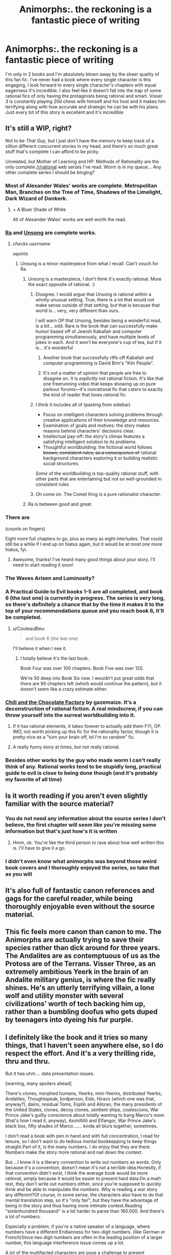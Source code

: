 #+TITLE: Animorphs:. the reckoning is a fantastic piece of writing

* Animorphs:. the reckoning is a fantastic piece of writing
:PROPERTIES:
:Author: night1172
:Score: 56
:DateUnix: 1593647676.0
:DateShort: 2020-Jul-02
:FlairText: META
:END:
I'm only in 2 books and I'm absolutely blown away by the sheer quality of this fan fic. I've never had a book where every single character is this engaging, I look forward to every single character's chapters with equal eagerness it's incredible. I also feel like it doesn't fall into the trap of some rational fics of only having the protaginists being rational and smart. Visser 3 is constantly playing 20d chess with himself and his host and it makes him terrifying along with how accurate and strategic he can be with his plans. Just every bit of this story is excellent and it's incredible


** It's still a WIP, right?

Not to be /That Guy/, but I just don't have the memory to keep track of a zillion different concurrent stories in my head, and there's so much great stuff that's complete I can afford to be picky.

Unrelated, but Mother of Learning and HP: Methods of Rationality are the only complete [[/r/rational]] web serials I've read. Worm is in my queue... Any other complete series I should be binging?
:PROPERTIES:
:Author: blindsight
:Score: 24
:DateUnix: 1593654800.0
:DateShort: 2020-Jul-02
:END:

*** Most of Alexander Wales' works are complete. Metropolitan Man, Branches on the Tree of Time, Shadows of the Limelight, Dark Wizard of Donkerk.
:PROPERTIES:
:Author: ketura
:Score: 41
:DateUnix: 1593655811.0
:DateShort: 2020-Jul-02
:END:

**** + A Bluer Shade of White

All of Alexander Wales' works are well worth the read.
:PROPERTIES:
:Author: hankyusa
:Score: 17
:DateUnix: 1593664162.0
:DateShort: 2020-Jul-02
:END:


*** [[https://qntm.org/ra][Ra]] and [[https://unsongbook.com/][Unsong]] are complete works.
:PROPERTIES:
:Author: keturn
:Score: 23
:DateUnix: 1593666351.0
:DateShort: 2020-Jul-02
:END:

**** /checks username/

/squints/
:PROPERTIES:
:Author: ketura
:Score: 24
:DateUnix: 1593676838.0
:DateShort: 2020-Jul-02
:END:

***** Unsung is a minor masterpiece from what I recall. Can't vouch for Ra.
:PROPERTIES:
:Author: ArcTruth
:Score: 8
:DateUnix: 1593677444.0
:DateShort: 2020-Jul-02
:END:

****** Unsong is a masterpiece, I don't think it's exactly rational. More the exact opposite of rational. :)
:PROPERTIES:
:Author: ArgentStonecutter
:Score: 14
:DateUnix: 1593703850.0
:DateShort: 2020-Jul-02
:END:

******* Disagree. I would argue that Unsong is rational within a wholly unusual setting. True, there is a lot that would not make sense outside of that setting, but that is because that world is... very, very different than ours.

I will warn OP that Unsong, besides being a wonderful read, is a bit... odd. Rare is the book that can successfully make humor based off of Jewish Kaballah and computer programming simultaneously, and have multiple levels of jokes in each. And it won't be everyone's cup of tea, but if it is... it's wonderful
:PROPERTIES:
:Author: TrebarTilonai
:Score: 12
:DateUnix: 1593705220.0
:DateShort: 2020-Jul-02
:END:

******** Another book that successfully riffs off Kaballah and computer programming is David Brin's "Kiln People".
:PROPERTIES:
:Author: ArgentStonecutter
:Score: 6
:DateUnix: 1593709714.0
:DateShort: 2020-Jul-02
:END:


******** It's not a matter of opinion that people are free to disagree on. It is /explicitly/ not rational fiction. It's like that one freerunning video that keeps showing up on pure parkour forums---it's nonrational fic that caters to exactly the kind of reader that loves rational fic.
:PROPERTIES:
:Author: TK17Studios
:Score: 5
:DateUnix: 1593738939.0
:DateShort: 2020-Jul-03
:END:


******* I think it includes all of (pasting from sidebar)

- Focus on intelligent characters solving problems through creative applications of their knowledge and resources.
- Examination of goals and motives: the story makes reasons behind characters' decisions clear.
- Intellectual pay-off: the story's climax features a satisfying intelligent solution to its problems.
- Thoughtful worldbuilding: the fictional world follows +known, consistent rules, as a consequence of+ rational background characters exploring it or building realistic social structures.

/Some/ of the worldbuilding is top-quality rational stuff, with other parts that are entertaining but not so well-grounded in consistent rules
:PROPERTIES:
:Author: UPBOAT_FORTRESS_2
:Score: 5
:DateUnix: 1593732973.0
:DateShort: 2020-Jul-03
:END:


******* Oh come on. The Comet King is a pure rationalist character.
:PROPERTIES:
:Author: erwgv3g34
:Score: 2
:DateUnix: 1593839696.0
:DateShort: 2020-Jul-04
:END:


****** Ra is between good and great.
:PROPERTIES:
:Author: DuskyDay
:Score: 4
:DateUnix: 1593695628.0
:DateShort: 2020-Jul-02
:END:


*** There are

(counts on fingers)

Eight more full chapters to go, plus as many as eight interludes. That could still be a while if I end up on hiatus again, but it would be at most /one/ more hiatus, fyi.
:PROPERTIES:
:Author: TK17Studios
:Score: 20
:DateUnix: 1593683402.0
:DateShort: 2020-Jul-02
:END:

**** Awesome, thanks! I've heard many good things about your story. I'll need to start reading it soon!
:PROPERTIES:
:Author: blindsight
:Score: 2
:DateUnix: 1593690970.0
:DateShort: 2020-Jul-02
:END:


*** The Waves Arisen and Luminosity?
:PROPERTIES:
:Author: DaystarEld
:Score: 17
:DateUnix: 1593659347.0
:DateShort: 2020-Jul-02
:END:


*** A Practical Guide to Evil books 1-5 are all completed, and book 6 (the last one) is currently in progress. The series is very long, so there's definitely a chance that by the time it makes it to the top of your recommendations queue and you reach book 6, it'll be completed.
:PROPERTIES:
:Author: Tinac4
:Score: 15
:DateUnix: 1593657488.0
:DateShort: 2020-Jul-02
:END:

**** u/CouteauBleu:
#+begin_quote
  and book 6 (the last one)
#+end_quote

I'll believe it when I see it.
:PROPERTIES:
:Author: CouteauBleu
:Score: 7
:DateUnix: 1593700587.0
:DateShort: 2020-Jul-02
:END:

***** I totally believe it's the last book.

Book Four was over 100 chapters. Book Five was over 120.

We're 50 deep into Book Six now. I wouldn't put great odds that there are 90 chapters left (which would continue the pattern), but it doesn't seem like a crazy estimate either.
:PROPERTIES:
:Author: UPBOAT_FORTRESS_2
:Score: 2
:DateUnix: 1593733404.0
:DateShort: 2020-Jul-03
:END:


*** [[https://www.fanfiction.net/s/13451176/1/Chili-and-the-Chocolate-Factory-Fudge-Revelation][Chili and the Chocolate Factory]] by gazemaize. It's a deconstruction of rational fiction. A real mindscrew, if you can throw yourself into the surreal worldbuilding into it.
:PROPERTIES:
:Author: ALowVerus
:Score: 16
:DateUnix: 1593655576.0
:DateShort: 2020-Jul-02
:END:

**** If it has rational elements, it takes forever to actually add them FYI, OP. IMO, not worth picking up this fic for the rationality factor, though it is pretty nice as a "turn your brain off, lol I'm so random" fic.
:PROPERTIES:
:Author: appropriate-username
:Score: 7
:DateUnix: 1593687921.0
:DateShort: 2020-Jul-02
:END:


**** A really funny story at times, but not really rational.
:PROPERTIES:
:Author: Fiazba
:Score: 1
:DateUnix: 1593799829.0
:DateShort: 2020-Jul-03
:END:


*** Besides other works by the guy who made worm I can't really think of any. Rational works tend to be stupidly long, practical guide to evil is close to being done though (and it's probably my favorite of all time)
:PROPERTIES:
:Author: night1172
:Score: 5
:DateUnix: 1593654944.0
:DateShort: 2020-Jul-02
:END:


** Is it worth reading if you aren't even slightly familiar with the source material?
:PROPERTIES:
:Author: cthulhusleftnipple
:Score: 11
:DateUnix: 1593664149.0
:DateShort: 2020-Jul-02
:END:

*** You do not need any information about the source series I don't believe, the first chapter will seem like you're missing some information but that's just how's it is written
:PROPERTIES:
:Author: night1172
:Score: 13
:DateUnix: 1593664466.0
:DateShort: 2020-Jul-02
:END:

**** Hmm, ok. You're like the third person to rave about how well written this is. I'll have to give it a go.
:PROPERTIES:
:Author: cthulhusleftnipple
:Score: 8
:DateUnix: 1593664540.0
:DateShort: 2020-Jul-02
:END:


*** I didn't even know what animorphs was beyond those weird book covers and I thoroughly enjoyed the series, so take that as you will
:PROPERTIES:
:Author: AnOrnateToilet
:Score: 8
:DateUnix: 1593672858.0
:DateShort: 2020-Jul-02
:END:


** It's also full of fantastic canon references and gags for the careful reader, while being thoroughly enjoyable even without the source material.
:PROPERTIES:
:Author: largegiantsquid
:Score: 12
:DateUnix: 1593650935.0
:DateShort: 2020-Jul-02
:END:


** This fic feels more canon than canon to me. The Animorphs are actually trying to save their species rather than dick around for three years. The Andalites are as contemptuous of us as the Protoss are of the Terrans. Visser Three, as an extremely ambitious Yeerk in the brain of an Andalite military genius, is where the fic really shines. He's an utterly terrifying villain, a lone wolf and utility monster with several civilizations' worth of tech backing him up, rather than a bumbling doofus who gets duped by teenagers into dyeing his fur purple.
:PROPERTIES:
:Author: skadefryd
:Score: 12
:DateUnix: 1593729162.0
:DateShort: 2020-Jul-03
:END:


** I definitely like the book and it tries so many things, that I haven't seen anywhere else, so I do respect the effort. And it's a very thrilling ride, thru and thru.

But it has uhm.... data presentation issues.

[warning, many spoilers ahead]

There's clones, morphed humans, Yeerks, mini-Yeerks, distributed Yeerks, Andalites, Thoughtspeak, birdperson, Eids, Hiracs (which one was that, anyway?), dains, residual Toms, Esplin and Alloran, the many presidents of the United States, clones, decoy clones, sentient ships, coalescions, War Prince Jake's guilty conscience about totally wanting to bang Marco's mom (that's how I read it, anyway), Aximillilili and Elfangor, War Prince Jake's black box, fifty shades of Marco....... kinda all blurs together, sometimes.

I don't read a book with pen in hand and with full concentration, I read for leisure, so I don't want to do tedious mental bookkepping to keep things straight.Part of it, is the many numbers. I do enjoy that they are there. Numbers make the story more rational and nail down the context.

But....I know it is a literary convention to write out numbers as words. Only because it's a convention, doesn't mean it's not a terrible idea.Honestly, if that convention didn't exist, I think the average book would be more rational, simply because it would be easier to present hard data.On a math test, they don't write out numbers either, since you're supposed to quickly think and be able to manipulate the numbers. Why is reading a war story any different?Of course, in some sense, the characters also have to do that mental translation step, so it's "only fair", but they have the advantage of being in the story and thus having more intimate context.Reading "sixtenhundred thousand" is a lot harder to parse than 160.000. And there's a lot of numbers.

Especially a problem, if you're a native speaker of a language, where numbers have a different Endianness for two-digit numbers. (like German or French)Since two digit numbers are often in the leading position of a larger number, this language interference issue comes up a lot.

A lot of the multifacted characters are pose a challenge to present coherently write. Parentheses, hyphens and so on are used. Also cursive, but I think authors always vastly overestimate how visible and salient cursive actually is (not very, when one reads quickly).

The lines of thoughts are referred to as "one glow, one bright, one shade, one dark" in the first Ax-chapter. That..... are some difficult to distinguish properties, since shade and dark and bright and glow seem to resemble each other.

Though when Ax speaks in Parentheses-threads, I don't get the feeling that this is different from how I think.Like:(We shall have cheeseburgers! There is a McDonald's over there.)((But McDonald's cheeseburgers are lackluster.))(((But there's a Burger King over here!)))((((Burger King cheeseburgers are indeed better, but that Burger King's card reader is broken and we don't have cash on hand))))(((((We shall not eat cheeseburger, then!)))))

Look, five threads, is my intellect thus superior to even an Andalite?No, that's just sequential thinking. One thought after another.The ()-constructions never seem to run in parallel, so they don't read as any kind of special Andalite superthought.

Also I wish we would get color coding for all those threads.Also I wish we would get color coding for Esplin and Alloran.

I mean.... thought-speak being confusing is a running gag, but can't we as the readers get colors?

Also the "in media res"-nature of many chapters is extremely jarring sometimes.The chapter starts and one of the Marco's shouts "Heimdall!". And I think immediately two Marcos get themselves killed, because they wander off? I still don't know who the hell "Heimdall" is. The Marcos have some kind of id-system where they come up with 12 digit random numbers, but I'm not gonna follow that, because I'm not a Marco and a Marco certainly isn't writing the numbers as words, when he thinks of them.

The plot also just kinda skips over details. Like one of the Marclones must have witnessed everyone in São Paulo dying around him of radiation poisoning, but this isn't explored or even mentioned.
:PROPERTIES:
:Author: DavidGretzschel
:Score: 7
:DateUnix: 1593853122.0
:DateShort: 2020-Jul-04
:END:

*** Yeah, I'm most of the way through it and although it's very fun, there's just /so much/ happening that it's getting harder and harder to keep track.

One thing I'm really struggling with (spoilers) is the "backups". The story is highly character-focused and character-driven, which I love, but it's hard to keep a handle on the character development when it keeps getting reset by days, weeks, months, and I have to keep track of which of their critical paradigm-shifting moments each character does and doesn't remember. Sometimes that creates frustrating situations--like, how Jake felt about Marco's confession (and how Marco felt about how /Jake/ felt) was left unresolved for chapters upon chapters, and then Jake got reset to /before/ that happened and they had to redo it anyway. I had the impression early on that the main cast planned on making new backups frequently, but I guess that was just Marco.
:PROPERTIES:
:Author: CeruleanTresses
:Score: 3
:DateUnix: 1593934738.0
:DateShort: 2020-Jul-05
:END:


** So, I just binge read this fanfic and it is very interesting and well done. I appreciate the way that the author, [[/u/TK17Studios]], was able to deepen the histories and cultures of many of the alien species. Being able to show the whole way that an Andalite mind might think parallel thoughts at the same time was mindblowing, and I liked the alieness of it. It was like having to learn a new language almost. Similarly the Arn also have a very interesting way of speaking. And of course the fleshing out of the yeerk coalescion and how that works was fascinating. I also do like that the animorphs are actually trying to win and so do less stupid things in general. The fact that everything escalates so quickly just makes sense when you push this story forward, out of the 90s and into our age with quicker and easier access to technology. The changes to the morphing tech and the explanations about its creation help to make some elements make more sense.

I only have a few critiques. One is that that sometimes it feels like the characters in the main group all sound like Marco. I like Marco. I love the deepening of his voice and thinking process here. But, I've always thought Marco's ability to point out the issues in scenarios made him somewhat unique and when everyone does it all the time, it kind of lessens that. Is it strange to want some of the other characters to /think less/? Also, the characters of Ax and Tobias especially just don't feel like the Ax and Tobias from the books. Their unique relationship has especially been diminished. With Tobias in particular I get the strong sense that he is a totally different character who just happens to have the same name. The introduction of Garrett as his friend weakens that sense of loneliness from really having no-one and being separate from everyone. The changes to the nothlit rules, which don't allow him to be stuck in hawk morph and thus be an outsider of sorts even within the animorphs group, also changes that. I'm /ok/ with this new Tobias, but he will always be distinct from the canon Tobias to me. The effect is that in this version he's no longer my favorite character.

I'm not sure if I would have liked this fanfiction (or maybe /appreciated/) it as much if I had read it in elementary school like I did with the originals. Where the books have a certain levity and pervasive humor and silliness to them with a background of serious themes and issues, this fanfic brings all of that to the forefront. As a result, it does lose some of that energy, but it is excellent as a thoughtful read. I'm excited about the next chapters and the final arc.

Edit: Also, I have a theory about Cassie, but I'm afraid to post it cause I don't want it to be changed if I'm right.
:PROPERTIES:
:Author: Cauliflor
:Score: 3
:DateUnix: 1594338283.0
:DateShort: 2020-Jul-10
:END:


** I started reading it based on a previous recommendation here. It's got a lot going for it, but I got dragged down by the angst... okay, yes, war is horrible, it's good that you kids recognize that. Great that you think violence isn't the answer, even when you're dealing with an existential threat from an alien source that barely recognizes your species as intelligent. Your parents raised you well.

and, gosh, yes, there are a lot of ethical issues involved with cloning and mind control, aren't there?

but, like, I thought I was going to get to read an adventure story about kids with superpowers kicking ass and discovering how much more there is to life in the galaxy than we ever dreamed. Instead I get kids wallowing over ethical dilemmas while amoral aliens continue the murdering.

I don't expect it to be a carefree romp all the time, but does it ever pull out of this funk and become /fun/ to read?
:PROPERTIES:
:Author: keturn
:Score: 6
:DateUnix: 1593665709.0
:DateShort: 2020-Jul-02
:END:

*** u/CouteauBleu:
#+begin_quote
  but, like, I thought I was going to get to read an adventure story about kids with superpowers kicking ass and discovering how much more there is to life in the galaxy than we ever dreamed. Instead I get kids wallowing over ethical dilemmas while amoral aliens continue the murdering.
#+end_quote

I mean... that sounds about right for Animorphs.
:PROPERTIES:
:Author: CouteauBleu
:Score: 20
:DateUnix: 1593700740.0
:DateShort: 2020-Jul-02
:END:

**** Yeah, I remember after the series was over the author wrote a statement to the effect of, "Did you not like how this war ended with characters you loved dead or traumatized? Remember that when you're old enough to vote." It was never /supposed/ to be about our heroes casually kicking ass. Even the ethics of morphing and its parallels with what the Yeerks do was directly addressed in the original series.
:PROPERTIES:
:Author: CeruleanTresses
:Score: 17
:DateUnix: 1593732315.0
:DateShort: 2020-Jul-03
:END:


*** Haven't read the reckoning yet, but the real Animorphs books eventually became so dark that you could argue the theme of the series was “what would it take for the power rangers to become terrorists?”
:PROPERTIES:
:Author: The_Vikachu
:Score: 18
:DateUnix: 1593709359.0
:DateShort: 2020-Jul-02
:END:


*** Minor/major spoilers for the series ahead, but in the final chapters of the book series, the Animorphs recruit dozens of disabled kids and end up using them as glorified cannon fodder. It is arguably not the worst thing they do, and they're miserable, exhausted, and hideously on-edge throughout.

​

The series is, if anything, a purposeful deconstruction of exactly that sentiment --- albeit somewhat buried by scholastic ghostwriters. Morphing is fun sometimes but is mostly creepy body horror or worse.

​

To echo a previous comment, [[https://www.reddit.com/user/TK17Studios/][u/TK17Studios]] has managed to do the 'HPMoR thing' of taking apart an existing canon of inconsistent quality and using the pieces to build something bigger and better. My SO is/was a big Harry Potter fan, but I have to remind her that Daphne Greengrass doesn't 'exist', as far as the original canon is concerned. Nevermind Azkaban and the dementors.

​

I don't know if not knowing anything about Animorphs makes the reckoning hard to follow, but I do know that the original characters are every bit as good. It sucks that the fic doesn't get the front-page WtC treatment here, but it absolutely should.

​

PS: [[/u/TK17Studios][u/TK17Studios]], I appreciate the shout-out earlier on, and even though ACAB, I completely forgive you for making me a cop.
:PROPERTIES:
:Author: kleind305
:Score: 11
:DateUnix: 1593749284.0
:DateShort: 2020-Jul-03
:END:


*** keturn:

Here's one data point for you. I am not familiar with the original Animorphs, but I tried to read this rational version, and I found it sheer torture. I kept skimming ahead hoping it would get better, but it never did.

The angst, as you call it, and the writing style grate on me. All the complaining and arguing that rarely turns into taking action. Characters beginning every other sentence with "I mean..." whether it makes sense or not, and characters not finishing half of their sentences. Frequent POV switches, and the switches usually happen when the action is about to start so that we skip over the action and get to more whining and complaining and endless arguing and worrying about feelings instead of getting down to business and taking action.
:PROPERTIES:
:Author: morgf
:Score: 6
:DateUnix: 1593751622.0
:DateShort: 2020-Jul-03
:END:

**** It honestly makes me feel much better when people who are trying to tear the fic down have to fill their complaint with falsehoods. Like, "ugh, this just doesn't work for me" is WAY scarier to hear by itself, and makes me feel much more like I've failed as a writer, than a bunch of complaints that just aren't true.

Anyways, you might be interested in [[https://www.goodreads.com/review/show/3041712412?book_show_action=true&from_review_page=1][this review]] on Goodreads, which seems to me like a pretty close match for your style.
:PROPERTIES:
:Author: TK17Studios
:Score: 5
:DateUnix: 1593758092.0
:DateShort: 2020-Jul-03
:END:

***** Wait is /that/ what your Andalites look like? I need to recalibrate my brain now
:PROPERTIES:
:Author: Mowtom_
:Score: 3
:DateUnix: 1593812197.0
:DateShort: 2020-Jul-04
:END:


***** TK17:

My comment was not directed to you at all. The part where I started my comment with "keturn:" should have been a clue.

It is interesting that me writing a comment sharing my opinion with another person who was asking for opinions results in a comment from the author talking about feelings, impugning my motives, and saying that my opinion is false.

Let's see. Angst, hurt feelings, pointless arguing. Could almost be a passage in the story. Ha!

Here's a theory for you. I guess many ESFP, ESFJ, ENFP will be likely to enjoy the story, while many INTJ, INTP, ISTJ will tend to dislike the story.

[[https://www.16personalities.com/personality-types]]
:PROPERTIES:
:Author: morgf
:Score: 1
:DateUnix: 1593784084.0
:DateShort: 2020-Jul-03
:END:

****** Downvote from me (I'm saying this so that you don't think the author downvoted your comment).
:PROPERTIES:
:Author: DuskyDay
:Score: 4
:DateUnix: 1594154593.0
:DateShort: 2020-Jul-08
:END:


****** u/TK17Studios:
#+begin_quote
  Angst, hurt feelings, pointless arguing
#+end_quote

?
:PROPERTIES:
:Author: TK17Studios
:Score: 4
:DateUnix: 1593786547.0
:DateShort: 2020-Jul-03
:END:

******* ??
:PROPERTIES:
:Author: morgf
:Score: 2
:DateUnix: 1593787901.0
:DateShort: 2020-Jul-03
:END:

******** I'm experiencing no angst, currently (and recently) have had no hurt feelings, and didn't think I was arguing, exactly, so much as making a single point (that is valid and relevant to public discussion).

I would say something like "I think you're projecting onto other people the feelings that you yourself are experiencing," but actually I have no idea what's going on for you and don't feel qualified to presume. A tentative hypothesis at best, since drawing global conclusions about someone based off a single brief reddit comment is generally unwise.
:PROPERTIES:
:Author: TK17Studios
:Score: 2
:DateUnix: 1593788198.0
:DateShort: 2020-Jul-03
:END:

********* "It honestly makes me feel much better..."

"...people who are trying to tear the fic down..."

"...bunch of complaints that just aren't true..."

And to top it off, you linked to a review complaining about the differences between the original and the rational version saying it is a close match to me, after I specifically said I am not familiar with the original.
:PROPERTIES:
:Author: morgf
:Score: 2
:DateUnix: 1593789846.0
:DateShort: 2020-Jul-03
:END:

********** Which of those is angst, hurt feelings, and pointless arguing? I thought the review shared your apparent /style,/ without making any claims about your specific experience. Sorry if I was wrong about my guess that you might enjoy it.
:PROPERTIES:
:Author: TK17Studios
:Score: 4
:DateUnix: 1593789901.0
:DateShort: 2020-Jul-03
:END:

*********** Now you are just trolling, so I will likely not be responding after this.

The very first words in your comment talked about your feelings. Then you implied I had some angst-ridden motive to attack the story. Next you suggested that my opinion was false, which is a pointless argument.
:PROPERTIES:
:Author: morgf
:Score: 2
:DateUnix: 1593790864.0
:DateShort: 2020-Jul-03
:END:

************ *sigh

I've been trying to get morgf to realize that there's a difference between their hypotheses and actual truth---that their map is not the territory---but I'm giving up at this point.
:PROPERTIES:
:Author: TK17Studios
:Score: 3
:DateUnix: 1593835049.0
:DateShort: 2020-Jul-04
:END:


********* Speaking as someone who hasn't read you fic, I think [[/u/morgf]] is completely correct in his characterization of your comment. If you think his review of your story is wrong, then you should at least explain why you think it is wrong.
:PROPERTIES:
:Author: MentalPost
:Score: 2
:DateUnix: 1593790427.0
:DateShort: 2020-Jul-03
:END:

********** I don't think the burden of proof should be on disproving falsehoods. I think it should be on demonstrating the truth of claims. It's about an order of magnitude easier to produce bullshit than to refute bullshit, so it's unwise to have a policy of all-bullshit-must-be-refuted-in-detail.
:PROPERTIES:
:Author: TK17Studios
:Score: 6
:DateUnix: 1593831641.0
:DateShort: 2020-Jul-04
:END:

*********** u/MentalPost:
#+begin_quote
  I don't think the burden of proof should be on disproving falsehoods.
#+end_quote

You are not "disproving falsehood" as if the discussion is on physics or something related to the real world. You are disagreeing with a review of your own work of fiction and seem completely unable to articulate why. For an author of "rational fiction" I consider this is a really bad sign. Not sure if you want more readers or not, but your reaction to criticism is at least enough for me to remove your work from my "to read" list and find other authors to read.
:PROPERTIES:
:Author: MentalPost
:Score: 3
:DateUnix: 1593909109.0
:DateShort: 2020-Jul-05
:END:

************ u/DaystarEld:
#+begin_quote
  You are not "disproving falsehood" as if the discussion is on physics or something related to the real world. You are disagreeing with a review of your own work of fiction and seem completely unable to articulate why.
#+end_quote

To be clear, a work of fiction is part of the real world, and there are objective claims that can be made about it. [[/u/TK17Studios]] is pointing out that the original review is the one that made objective claims about the story (not just shared the reader's personal take on it) and did not substantiate those claims. Subjective opinions of whether the story worked for them or not are not at issue here.

If your position is still that, upon seeing a post that makes claims you believe are objectively false, the burden of proof should be on you to refute them, that's great, but it shouldn't be the standard expectation, because it's /exhausting/ and also leads to conversations where someone who hasn't actually put effort into demonstrating their claims can effortlessly waste the time of those who do.

You can disagree with the tone of how he initially responded to the reviewer, but he's right in what he's saying here.
:PROPERTIES:
:Author: DaystarEld
:Score: 5
:DateUnix: 1594348822.0
:DateShort: 2020-Jul-10
:END:

************* Listen, I think both you and [[/u/TK17Studios]] need to hear this: When [[/u/morgf]] complained about there being too much angst in this story, he was expressing his /opinion/. This opinion cannot be a falsehood for the simple reason that *there is no objective measurement of how much angst is too much angst.* The same holds true for all his other points as well (too much complaining, too much whining, skips over too much of the action, too frequent POV changes, etc.). The only "factual" statement he made was that characters begin every second sentence with "I mean..." (which is probably not /literally/ true, at least I hope not for TK17Studios' sake), but anyone trying to respond to this by saying that it's "false" has completely missed the point (and clearly fail at reading comprehension).
:PROPERTIES:
:Author: MentalPost
:Score: 1
:DateUnix: 1594617511.0
:DateShort: 2020-Jul-13
:END:

************** You may not know this, but I once did a detailed reread of HPMOR that cataloged in a spreadsheet every instance of Harry "winning," "losing," or coming out basically neutral in his interactions with others or the actions he took. I did it because I was baffled by people making assertions about HPMOR that did not match my experience of the story, and treating their take on the story as based in fact.

All of which is to say, I'm pretty sensitive to when people are /just/ giving their opinion on something, and when they're sneaking in an assertion of fact. I'm not claiming to be perfect on it or anything, but with careful attention it's certainly doable.

"Harry is treated as a perfect character" is an assertion.

"Harry is too arrogant" is an opinion.

"Harry wins too often" is an opinion, but it has an implied assertion hidden in it.

So let's look at the initial comment itself in detail:

#+begin_quote
  I tried to read this rational version, and I found it sheer torture.
#+end_quote

Opinion.

#+begin_quote
  I kept skimming ahead hoping it would get better, but it never did.
#+end_quote

Opinion.

#+begin_quote
  The angst, as you call it, and the writing style grate on me.
#+end_quote

Opinion.

#+begin_quote
  All the complaining and arguing that rarely turns into taking action.
#+end_quote

Assertion.

#+begin_quote
  Characters beginning every other sentence with "I mean..." whether it makes sense or not,
#+end_quote

Assertion.

#+begin_quote
  and characters not finishing half of their sentences.
#+end_quote

Assertion.

#+begin_quote
  Frequent POV switches
#+end_quote

Assertion.

#+begin_quote
  and the switches usually happen when the action is about to start
#+end_quote

Assertion.

#+begin_quote
  so that we skip over the action and get to more whining and complaining and endless arguing and worrying about feelings instead of getting down to business and taking action.
#+end_quote

Assertion assertion assertion assertion.

I'm not trying to dump on [[/u/morgf]] , I don't think he was intentionally or maliciously trying to present his opinions as indisputable facts. I also think [[/u/TK17Studios]] came out the gate a bit strong in his initial response to the comment, in that it could reasonably be read to be implying bad faith on the part of [[/u/morgf]].

But the comment itself certainly was not just an expression of opinion. It made falsifiable claims about the story that were, at best, exaggerated, and at worst, made up wholecloth.

Again, I think [[/u/morgf]] 's genuine, lived experience of reading the story made what he wrote feel real to him. But that doesn't make what he said, the way he said it, defensible in a subreddit where people should be at least /trying/ to be precise and reasonable in their criticisms of things.
:PROPERTIES:
:Author: DaystarEld
:Score: 3
:DateUnix: 1594621527.0
:DateShort: 2020-Jul-13
:END:

*************** My comment most definitely was my opinion. Nothing I wrote was a falsifiable claim or "assertion". "Rarely" is clearly my opinion. "Every other sentence" was a clear use of hyperbole, meaning my opinion is that it is used too frequently. Ditto for characters too frequently not finishing their sentences.

Seriously, you claim that me saying that there are frequent POV switches is NOT my opinion?

I'm done with you. You are clearly arguing disingenuously, or perhaps you are delusional.
:PROPERTIES:
:Author: morgf
:Score: 1
:DateUnix: 1594670834.0
:DateShort: 2020-Jul-14
:END:

**************** "Frequent" as compared to what? Books that don't have PoV changes? With just a few recent and notable exceptions, PoV changes in Reckoning only occur when a new chapter starts... and the chapters in this story are often /20-30k words long/. For reference most novels are 60-100k words /in total/.

I'm not insulting you. I'm not calling you delusional or arguing disingenuously. I'm simply pointing out that your lived experience is informed by your expectation, and there are object level facts that do not match your recalled, lived experience.

If you choose not to confront that possibility, and instead believe that I'm just being mean or crazy, then I'll stop tagging you in comments, with apologies. But at least take a moment to examine why you feel the way you do.
:PROPERTIES:
:Author: DaystarEld
:Score: 1
:DateUnix: 1594674294.0
:DateShort: 2020-Jul-14
:END:


************** You did not name me but since I also claimed stuff about 'false statements', I'll reply.

I think I see your point. But if I agree to these rules any exchange becomes hell:

​

I could always say that there is no objective measurement of how much [whatever] is enough [whatever], and since in my opinion your comment contained too little [whatever], it failed to convince me.

I could even say that in my opinion someone is too much of an idiot, and since I am only stating an opinion they would automatically be in the wrong if they disagreed.

​

Not a very constructive route, right?

So I can't agree with your opinion on how to handle one's opinion.
:PROPERTIES:
:Author: Puzzleheaded_Buy804
:Score: 1
:DateUnix: 1594634303.0
:DateShort: 2020-Jul-13
:END:

*************** It's completely obvious that this is your alt account, TK17Studios. At least have the decency to use your real account if you want to continue this exchange.
:PROPERTIES:
:Author: MentalPost
:Score: 0
:DateUnix: 1594759291.0
:DateShort: 2020-Jul-15
:END:

**************** I probably won't convince you but I'll say it again: I'm not TK17. Believe it or not, when more than one account disagree with you it can also mean that more than one person disagree with you.

I also notice that you are using more and more personal attacks, and that you did not even try to adress what I wrote in my previous comment.

So if we are done talking about misconceptions on A:tR or on what 'opinion' means, then I'm not really interested in arguing with you :/
:PROPERTIES:
:Author: Puzzleheaded_Buy804
:Score: 2
:DateUnix: 1594775151.0
:DateShort: 2020-Jul-15
:END:


**************** Am I an alt account too? :P
:PROPERTIES:
:Author: DaystarEld
:Score: 2
:DateUnix: 1594804081.0
:DateShort: 2020-Jul-15
:END:


************** You are very low on the list of “people who can be trusted to correctly interpret the meaning of something someone else wrote,” as demonstrated by getting it completely wrong half a dozen times in a row (including this one).
:PROPERTIES:
:Author: TK17Studios
:Score: 0
:DateUnix: 1594619319.0
:DateShort: 2020-Jul-13
:END:

*************** The only thing that has been demonstrated here is that you are completely unable to back up any of your statements. Case in point:

#+begin_quote
  You are very low on the list of “people who can be trusted to correctly interpret the meaning of something someone else wrote,” as demonstrated by getting it completely wrong half a dozen times in a row (including this one).
#+end_quote
:PROPERTIES:
:Author: MentalPost
:Score: -1
:DateUnix: 1594759041.0
:DateShort: 2020-Jul-15
:END:

**************** 😂🤣😂🤣😂🤣😂🤣
:PROPERTIES:
:Author: TK17Studios
:Score: 1
:DateUnix: 1594759370.0
:DateShort: 2020-Jul-15
:END:


************ Please do, and thank you.
:PROPERTIES:
:Author: TK17Studios
:Score: 2
:DateUnix: 1593910843.0
:DateShort: 2020-Jul-05
:END:

************* I have no idea what you're thanking me for, but you're welcome.
:PROPERTIES:
:Author: MentalPost
:Score: 1
:DateUnix: 1593925389.0
:DateShort: 2020-Jul-05
:END:

************** You know the thing where Costco was like “You can't shop here unless you wear a mask,” and some people were all “We refuse to wear masks; if you insist on them then we won't shop at Costco” and Costco was like “Yes, thank you, that is correct; glad we're all on the same page”?

You saying you won't read r!Animorphs is like that. My response is “Yes, thank you, that is correct; glad we're all on the same page.”
:PROPERTIES:
:Author: TK17Studios
:Score: 5
:DateUnix: 1593942677.0
:DateShort: 2020-Jul-05
:END:

*************** So, according to your own analogy, I can't read your story unless I believe everything you say about it without question. Good to know.
:PROPERTIES:
:Author: MentalPost
:Score: 1
:DateUnix: 1593994796.0
:DateShort: 2020-Jul-06
:END:

**************** Nope. Incredulous laughter.

PS: you can usually tell that your argument is bad if you have to completely make up what the other person said in order to justify your disagreement.
:PROPERTIES:
:Author: TK17Studios
:Score: 4
:DateUnix: 1594003454.0
:DateShort: 2020-Jul-06
:END:

***************** Your analogy implies that we have the same reason for both preferring that I don't read your story. As I've already told you, I don't want to read your story since you refuse to provide an argument for your opinion on it. The conclusion should then be obvious (even to you). If you wanted to imply something else, then maybe you should have come up with a better analogy.
:PROPERTIES:
:Author: MentalPost
:Score: 1
:DateUnix: 1594012981.0
:DateShort: 2020-Jul-06
:END:

****************** That's not what “implies” means.
:PROPERTIES:
:Author: TK17Studios
:Score: 3
:DateUnix: 1594013051.0
:DateShort: 2020-Jul-06
:END:

******************* Arguing is really not your strong suit.

Edit: Nice edit. For future reference, [[/u/TK17Studios]] original comment to me was "Look up what "implies" mean, dolt". Maybe you should calm down when you argue with someone.
:PROPERTIES:
:Author: MentalPost
:Score: 1
:DateUnix: 1594013180.0
:DateShort: 2020-Jul-06
:END:

******************** And literacy and reading comprehension clearly aren't yours.

I have yet to actually try arguing with you because you have yet to demonstrate that you're capable of it. In order to argue the other person has to be able to comprehend things that you say. Thus far you're like oh for four.

If you'd actually like to argue, try even once being able to mirror back what I actually said.
:PROPERTIES:
:Author: TK17Studios
:Score: 3
:DateUnix: 1594013209.0
:DateShort: 2020-Jul-06
:END:

********************* Tell me when you are done editing your comments and I will respond to you.
:PROPERTIES:
:Author: MentalPost
:Score: 1
:DateUnix: 1594013436.0
:DateShort: 2020-Jul-06
:END:

********************** Tell me when you're done strawmanning and deliberately misconstruing nearly every comment I make and I will.
:PROPERTIES:
:Author: TK17Studios
:Score: 3
:DateUnix: 1594013564.0
:DateShort: 2020-Jul-06
:END:

*********************** u/MentalPost:
#+begin_quote
  Tell me when you're done strawmanning and deliberately misconstruing nearly every comment I make and I will.
#+end_quote

I would ask you to provide a reason for why you believe this, but I guess we all know your answer to that.
:PROPERTIES:
:Author: MentalPost
:Score: 1
:DateUnix: 1594013876.0
:DateShort: 2020-Jul-06
:END:

************************ My answer is “Because thus far you have yet to accurately represent a single one of the comments I have written.” I don't know how to help you anymore except to say learn to read and try reading them again.

You're either a masterful troll or this is genuinely just sad.
:PROPERTIES:
:Author: TK17Studios
:Score: 3
:DateUnix: 1594013966.0
:DateShort: 2020-Jul-06
:END:

************************* "Everyone who disagrees with me is a troll."

I have no idea how your story is even in this subreddit in the first place. You'd think someone trying to write a ratfic would know how to argue, but I guess not.
:PROPERTIES:
:Author: MentalPost
:Score: 1
:DateUnix: 1594014377.0
:DateShort: 2020-Jul-06
:END:

************************** Are you even self-aware about the fact that you're doing it right now? Like literally right there that was an instance of the thing you've been doing this whole time. Can you not actually tell that that's not what I said? That it's not even close?

Anyway, this has been fun, but at this point it's up to you to decide whether you're going to put the pieces together or not. Good luck; you're welcome to make the parting shot.
:PROPERTIES:
:Author: TK17Studios
:Score: 4
:DateUnix: 1594014472.0
:DateShort: 2020-Jul-06
:END:


******* I'm more confused by the inclusion of a link explaining Jung's personality bs. As if that glorified horoscope is in any way obscure.
:PROPERTIES:
:Author: ElizabethRobinThales
:Score: 1
:DateUnix: 1593789129.0
:DateShort: 2020-Jul-03
:END:

******** I'm confused why you are confused.

Not everyone knows what ESFP means. I linked to an explanation so people unfamiliar could understand what I was talking about.
:PROPERTIES:
:Author: morgf
:Score: 3
:DateUnix: 1593789972.0
:DateShort: 2020-Jul-03
:END:

********* It's over a hundred years old. People who know nothing about psychology know about the MBTI. Even if they don't know the specifics they'll recognize the four letter pattern. I doubt there's anyone here who's so unfamiliar with it that they wouldn't recognize the point you're trying to make: "E-F- equals bad and I-T- equals good."
:PROPERTIES:
:Author: ElizabethRobinThales
:Score: 2
:DateUnix: 1593791679.0
:DateShort: 2020-Jul-03
:END:

********** Obviously I disagree that everyone will understand.

Would you care to try an experiment? If you agree to delete your comments explaining it, I will delete mine as well as edit my comment to remove the link. Then we will see what happens.

By the way, your last sentence reads as if you are saying that I am calling some personality types bad and some personality types good. That is not what I wrote. I simply theorized which types would be more likely to enjoy this story, and which types would be more likely to dislike it.
:PROPERTIES:
:Author: morgf
:Score: 4
:DateUnix: 1593792043.0
:DateShort: 2020-Jul-03
:END:

*********** Nah, this post is two days old, most of the people who will interact with it have already done so. If that weren't true, what do you think would happen? Do you think people would reply to your comment like "I had never heard of this 'personality type' stuff before, thank goodness you provided a link"?
:PROPERTIES:
:Author: ElizabethRobinThales
:Score: 2
:DateUnix: 1593793546.0
:DateShort: 2020-Jul-03
:END:

************ Apparently we will not know the answer to your question, since you are not willing to try the experiment.
:PROPERTIES:
:Author: morgf
:Score: 2
:DateUnix: 1593794018.0
:DateShort: 2020-Jul-03
:END:

************* I didn't ask a question.

EDIT: I didn't ask a question that would be need to be tested. The question of "what do you think would happen" is completely divorced from any proposed experiment. I basically asked "what do you think the result of the experiment would be if it were run" and you answered with "that's unknowable because the experiment wasn't run." Doesn't follow, non sequitur.
:PROPERTIES:
:Author: ElizabethRobinThales
:Score: 2
:DateUnix: 1593794137.0
:DateShort: 2020-Jul-03
:END:

************** You really do not like to test your theories, huh? You asked what I think would happen if we tried the experiment, and I said we will not know the answer without trying the experiment. That is not even close to a non sequitur. If anything, it is the opposite. Some answers are unknowable, but the one you asked is quite knowable. One just has to be willing to put their knowledge to the test.
:PROPERTIES:
:Author: morgf
:Score: 2
:DateUnix: 1593795001.0
:DateShort: 2020-Jul-03
:END:

*************** We can't know the results of the experiment without running the experiment. That is not the same thing as you saying that we can't know what /you personally think/ the results would be. You're just being stubborn because you know I'm right, nobody's going to comment and ask you to explain what an ENTP is.
:PROPERTIES:
:Author: ElizabethRobinThales
:Score: 3
:DateUnix: 1593795629.0
:DateShort: 2020-Jul-03
:END:

**************** Ha! Yeah, it is me that is being stubborn. Right.

I am going to stop replying to this nonsense now. You are obviously too insecure to put your claim to the test. So I withdraw the offer and withdraw from this pointless debate.
:PROPERTIES:
:Author: morgf
:Score: 2
:DateUnix: 1593796603.0
:DateShort: 2020-Jul-03
:END:

***************** Congratulations.
:PROPERTIES:
:Author: ElizabethRobinThales
:Score: 3
:DateUnix: 1593796860.0
:DateShort: 2020-Jul-03
:END:


**** Well this is rational fiction. Some degree of thinking and introspection was to be expected.

I admit that sometimes when I watch action-based works of fiction I complain - not about the presence of action obviously, but about the characters' lack of thinking. So you might still have had a point.

But it is very easy to prove that there is in fact a lot of action-taking happening in this fic, so I too wonder why you felt the need to use false statements in your data point.
:PROPERTIES:
:Author: Puzzleheaded_Buy804
:Score: 4
:DateUnix: 1594031055.0
:DateShort: 2020-Jul-06
:END:

***** I did not use "false statements". I shared my opinion of the story.
:PROPERTIES:
:Author: morgf
:Score: 2
:DateUnix: 1594040349.0
:DateShort: 2020-Jul-06
:END:

****** I am not disputing your having an opinion here.

However you also said stuff about "whining and complaining and endless arguing and worrying about feelings instead of getting down to business and taking action." Unless I misunderstood you (which is in fact possible as I'm not a native speaker) you were attempting to describe things here. And some descriptions can be more accurate than others, right?

You did not say "I would prefer if there was more thoughtless action and less thinking in this rational fiction", which would have been a weird but ok opinion to state. Instead it feels like you said there was no action taking, which I think is provably false (but still ok to state as long as you allow others to contradict you ^{^{)}}
:PROPERTIES:
:Author: Puzzleheaded_Buy804
:Score: 3
:DateUnix: 1594065855.0
:DateShort: 2020-Jul-07
:END:

******* Are you seriously arguing that my use of hyperbole makes my opinion wrong? I find it hard to believe that you thought I meant "endless" literally. It seems like you are arguing disingenuously here.
:PROPERTIES:
:Author: morgf
:Score: 2
:DateUnix: 1594066674.0
:DateShort: 2020-Jul-07
:END:

******** Oh, look, a weaponized motte-and-bailey!
:PROPERTIES:
:Author: TK17Studios
:Score: 5
:DateUnix: 1594305517.0
:DateShort: 2020-Jul-09
:END:


******** I don't think that it's what I'm saying, no. Sorry if I was not articulate enough (again, not a native speaker)'

What I was trying to say is : 1) your analysis contained opinions and descriptions. 2) I think that these descriptions are inaccurate, even taking hyperbole into account.

Also, I feel like yelling "Opinion!", strawmaning and questioning my motives is obviously not the best course of action if you are trying to convince me, so maybe that's not what you're doing rn?
:PROPERTIES:
:Author: Puzzleheaded_Buy804
:Score: 2
:DateUnix: 1594068772.0
:DateShort: 2020-Jul-07
:END:

********* The problem is not your command of English. You are denying me the right to an opinion, and when I object to your infringement upon my rights, you attack me. Obviously I was wrong to engage with someone like you in the first place.

Actually, now I am wondering if that is an alt-account for the author. It amazes me that someone who is trying to write rational fiction cannot handle someone expressing an opinion of dislike for the story, and responds trying to say my opinion is false. And now you are doing the same thing.
:PROPERTIES:
:Author: morgf
:Score: 1
:DateUnix: 1594072603.0
:DateShort: 2020-Jul-07
:END:

********** There seems to be a misunderstanding about the word "description".

To me, when one says "I like that this tree is big", they say two things :

- That they like the tree, which is what I would call 'opinion', and that assure you I'm not denying you.

- That the tree is big, which is what I would call description, and those can be disputed if inacurrate.

Also I'm not tk17, though 1) I have no way of proving it. 2) I admit that it's a reasonable assumption. 3) I would be really ok with the fact of being them.
:PROPERTIES:
:Author: Puzzleheaded_Buy804
:Score: 8
:DateUnix: 1594075989.0
:DateShort: 2020-Jul-07
:END:


*** I think angst and ethical dilemmas is really fun to read. I love me some suffering, I jack off to it.
:PROPERTIES:
:Author: engineer_trowaway123
:Score: 2
:DateUnix: 1593675523.0
:DateShort: 2020-Jul-02
:END:


** Clearly, this fic wants its own subreddit. HPMoR had hiatuses (hiati?) of considerable length, too, and it still has an active subreddit. And after so many recommendation posts in such a short time, and so many points of discussion people mysteriously don't start threads over in spite of expressing interest whenever a catch-all thread pops up...
:PROPERTIES:
:Author: cae_jones
:Score: 3
:DateUnix: 1593681815.0
:DateShort: 2020-Jul-02
:END:

